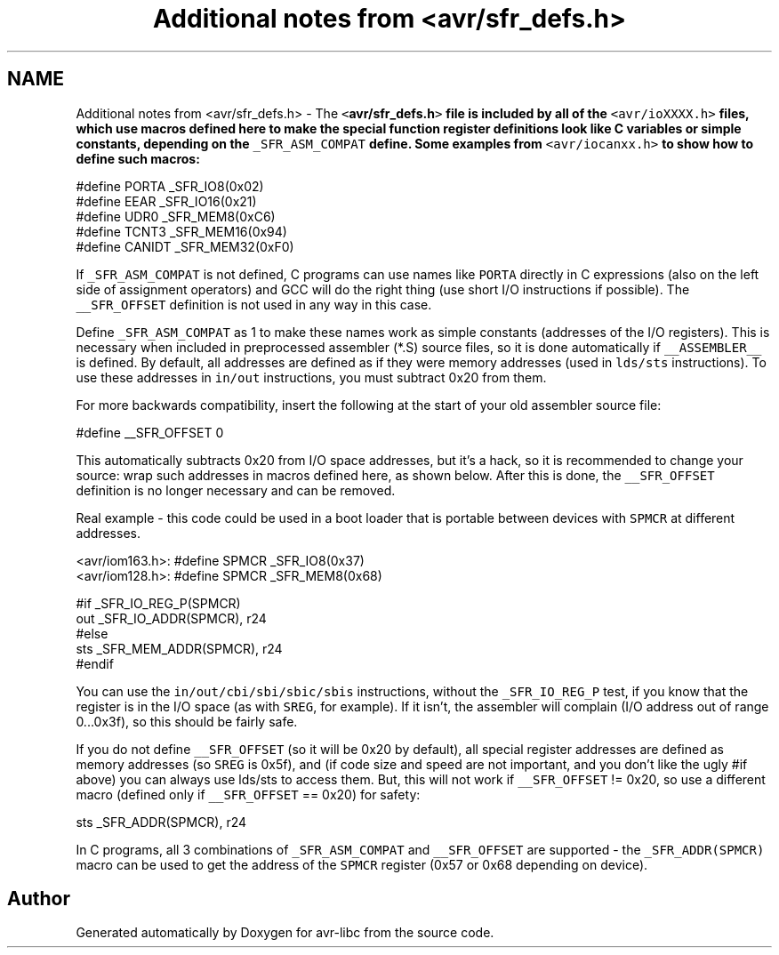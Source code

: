 .TH "Additional notes from <avr/sfr_defs.h>" 3 "10 Apr 2013" "Version 1.8.0" "avr-libc" \" -*- nroff -*-
.ad l
.nh
.SH NAME
Additional notes from <avr/sfr_defs.h> \- The \fC<\fBavr/sfr_defs.h\fP>\fP file is included by all of the \fC<avr/ioXXXX.h>\fP files, which use macros defined here to make the special function register definitions look like C variables or simple constants, depending on the \fC_SFR_ASM_COMPAT\fP define. Some examples from \fC<avr/iocanxx.h>\fP to show how to define such macros:
.PP
.PP
.nf
#define PORTA   _SFR_IO8(0x02)
#define EEAR    _SFR_IO16(0x21)
#define UDR0    _SFR_MEM8(0xC6)
#define TCNT3   _SFR_MEM16(0x94)
#define CANIDT  _SFR_MEM32(0xF0)
.fi
.PP
.PP
If \fC_SFR_ASM_COMPAT\fP is not defined, C programs can use names like \fCPORTA\fP directly in C expressions (also on the left side of assignment operators) and GCC will do the right thing (use short I/O instructions if possible). The \fC__SFR_OFFSET\fP definition is not used in any way in this case.
.PP
Define \fC_SFR_ASM_COMPAT\fP as 1 to make these names work as simple constants (addresses of the I/O registers). This is necessary when included in preprocessed assembler (*.S) source files, so it is done automatically if \fC__ASSEMBLER__\fP is defined. By default, all addresses are defined as if they were memory addresses (used in \fClds/sts\fP instructions). To use these addresses in \fCin/out\fP instructions, you must subtract 0x20 from them.
.PP
For more backwards compatibility, insert the following at the start of your old assembler source file:
.PP
.PP
.nf
#define __SFR_OFFSET 0
.fi
.PP
.PP
This automatically subtracts 0x20 from I/O space addresses, but it's a hack, so it is recommended to change your source: wrap such addresses in macros defined here, as shown below. After this is done, the \fC__SFR_OFFSET\fP definition is no longer necessary and can be removed.
.PP
Real example - this code could be used in a boot loader that is portable between devices with \fCSPMCR\fP at different addresses.
.PP
.PP
.nf

<avr/iom163.h>: #define SPMCR _SFR_IO8(0x37)
<avr/iom128.h>: #define SPMCR _SFR_MEM8(0x68)
.fi
.PP
.PP
.PP
.nf
#if _SFR_IO_REG_P(SPMCR)
        out     _SFR_IO_ADDR(SPMCR), r24
#else
        sts     _SFR_MEM_ADDR(SPMCR), r24
#endif
.fi
.PP
.PP
You can use the \fCin/out/cbi/sbi/sbic/sbis\fP instructions, without the \fC_SFR_IO_REG_P\fP test, if you know that the register is in the I/O space (as with \fCSREG\fP, for example). If it isn't, the assembler will complain (I/O address out of range 0...0x3f), so this should be fairly safe.
.PP
If you do not define \fC__SFR_OFFSET\fP (so it will be 0x20 by default), all special register addresses are defined as memory addresses (so \fCSREG\fP is 0x5f), and (if code size and speed are not important, and you don't like the ugly #if above) you can always use lds/sts to access them. But, this will not work if \fC__SFR_OFFSET\fP != 0x20, so use a different macro (defined only if \fC__SFR_OFFSET\fP == 0x20) for safety:
.PP
.PP
.nf
        sts     _SFR_ADDR(SPMCR), r24
.fi
.PP
.PP
In C programs, all 3 combinations of \fC_SFR_ASM_COMPAT\fP and \fC__SFR_OFFSET\fP are supported - the \fC_SFR_ADDR(SPMCR)\fP macro can be used to get the address of the \fCSPMCR\fP register (0x57 or 0x68 depending on device). 
.SH "Author"
.PP 
Generated automatically by Doxygen for avr-libc from the source code.
